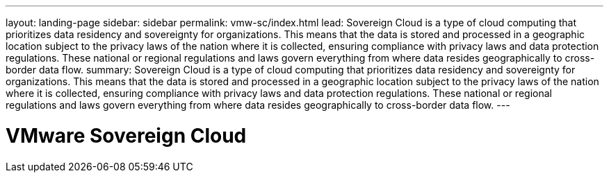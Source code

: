 ---
layout: landing-page
sidebar: sidebar
permalink: vmw-sc/index.html
lead: Sovereign Cloud is a type of cloud computing that prioritizes data residency and sovereignty for organizations. This means that the data is stored and processed in a geographic location subject to the privacy laws of the nation where it is collected, ensuring compliance with privacy laws and data protection regulations. These national or regional regulations and laws govern everything from where data resides geographically to cross-border data flow.
summary: Sovereign Cloud is a type of cloud computing that prioritizes data residency and sovereignty for organizations. This means that the data is stored and processed in a geographic location subject to the privacy laws of the nation where it is collected, ensuring compliance with privacy laws and data protection regulations. These national or regional regulations and laws govern everything from where data resides geographically to cross-border data flow.
---

= VMware Sovereign Cloud
:hardbreaks:
:nofooter:
:icons: font
:linkattrs:
:imagesdir: ./media/
